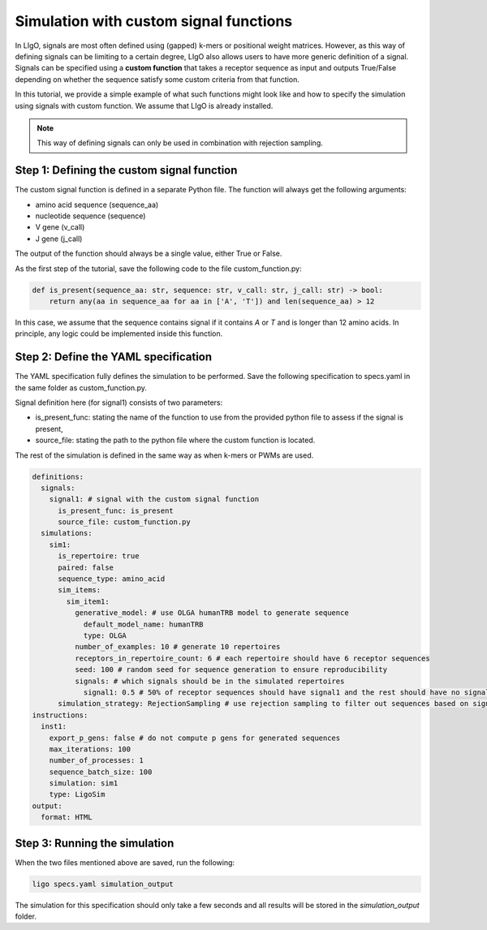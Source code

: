 Simulation with custom signal functions
==========================================

In LIgO, signals are most often defined using (gapped) k-mers or positional weight matrices. However, as this way of
defining signals can be limiting to a certain degree, LIgO also allows users to have more generic definition of a signal.
Signals can be specified using a **custom function** that takes a receptor sequence as input and outputs True/False
depending on whether the sequence satisfy some custom criteria from that function.

In this tutorial, we provide a simple example of what such functions might look like and how to specify the simulation
using signals with custom function. We assume that LIgO is already installed.

.. note::

    This way of defining signals can only be used in combination with rejection sampling.

Step 1: Defining the custom signal function
---------------------------------------------

The custom signal function is defined in a separate Python file. The function will always get the following arguments:

- amino acid sequence (sequence_aa)
- nucleotide sequence (sequence)
- V gene (v_call)
- J gene (j_call)

The output of the function should always be a single value, either True or False.

As the first step of the tutorial, save the following code to the file custom_function.py:

.. code-block:: python

    def is_present(sequence_aa: str, sequence: str, v_call: str, j_call: str) -> bool:
        return any(aa in sequence_aa for aa in ['A', 'T']) and len(sequence_aa) > 12

In this case, we assume that the sequence contains signal if it contains `A` or `T` and is longer than 12 amino acids.
In principle, any logic could be implemented inside this function.

Step 2: Define the YAML specification
-----------------------------------------

The YAML specification fully defines the simulation to be performed. Save the following specification to specs.yaml in
the same folder as custom_function.py.

Signal definition here (for signal1) consists of two parameters:

- is_present_func: stating the name of the function to use from the provided python file to assess if the signal is present,
- source_file: stating the path to the python file where the custom function is located.

The rest of the simulation is defined in the same way as when k-mers or PWMs are used.

.. code-block:: yaml

    definitions:
      signals:
        signal1: # signal with the custom signal function
          is_present_func: is_present
          source_file: custom_function.py
      simulations:
        sim1:
          is_repertoire: true
          paired: false
          sequence_type: amino_acid
          sim_items:
            sim_item1:
              generative_model: # use OLGA humanTRB model to generate sequence
                default_model_name: humanTRB
                type: OLGA
              number_of_examples: 10 # generate 10 repertoires
              receptors_in_repertoire_count: 6 # each repertoire should have 6 receptor sequences
              seed: 100 # random seed for sequence generation to ensure reproducibility
              signals: # which signals should be in the simulated repertoires
                signal1: 0.5 # 50% of receptor sequences should have signal1 and the rest should have no signal
          simulation_strategy: RejectionSampling # use rejection sampling to filter out sequences based on signal presence/absence
    instructions:
      inst1:
        export_p_gens: false # do not compute p gens for generated sequences
        max_iterations: 100
        number_of_processes: 1
        sequence_batch_size: 100
        simulation: sim1
        type: LigoSim
    output:
      format: HTML

Step 3: Running the simulation
----------------------------------

When the two files mentioned above are saved, run the following:

.. code-block:: console

    ligo specs.yaml simulation_output

The simulation for this specification should only take a few seconds and all results will be stored in the
`simulation_output` folder.



